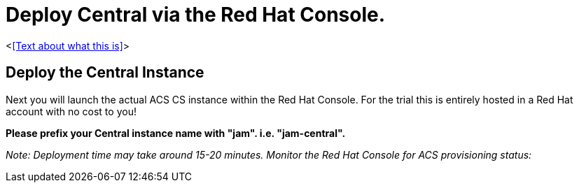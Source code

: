 = Deploy Central via the Red Hat Console.

<<<Text about what this is>>>

== Deploy the Central Instance

Next you will launch the actual ACS CS instance within the Red Hat Console. For the trial this is entirely hosted in a Red Hat account with no cost to you!

*Please prefix your Central instance name with "jam". i.e. "jam-central".*

_Note: Deployment time may take around 15-20 minutes. Monitor the Red Hat Console for ACS provisioning status:_


